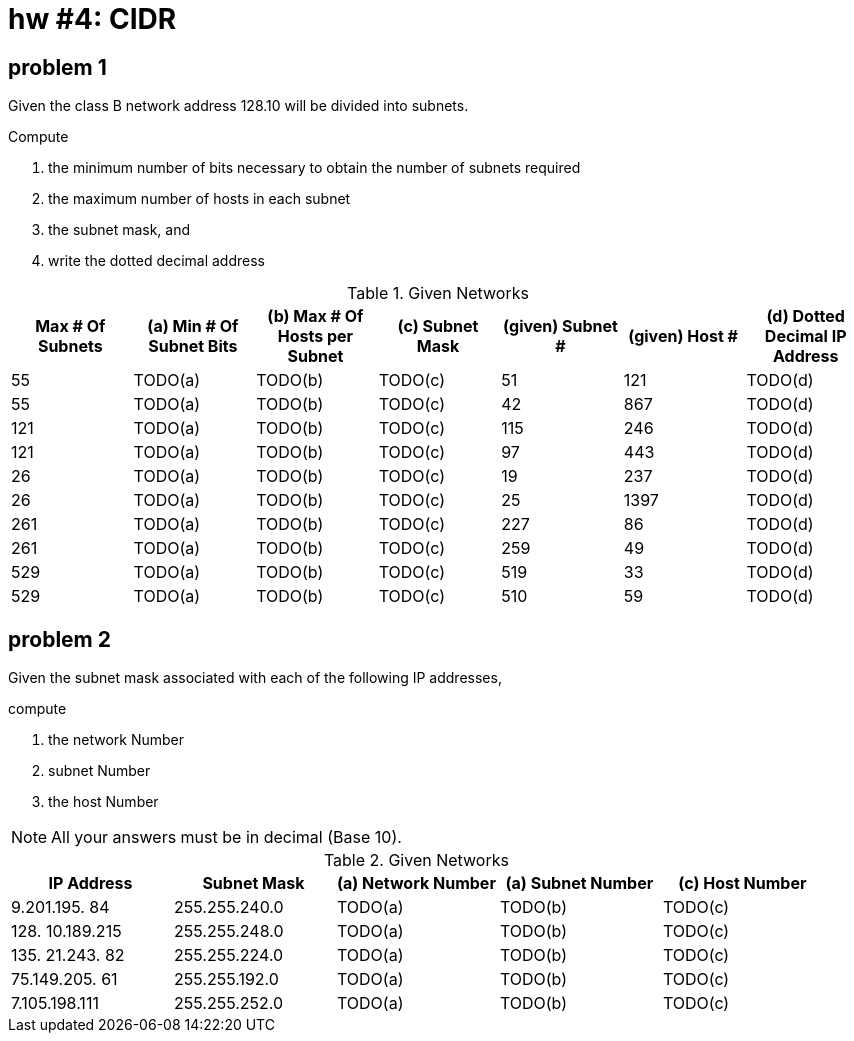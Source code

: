 = hw #4: CIDR

== problem 1

Given the class B network address 128.10 will be divided into subnets.

.Compute
a. the minimum number of bits necessary to obtain the number of subnets required
b. the maximum number of hosts in each subnet
c. the subnet mask, and
d. write the dotted decimal address

[cols=7, options="header"]
.Given Networks
|===
| Max # Of Subnets
| (a) Min # Of Subnet Bits | (b) Max # Of Hosts per Subnet | (c) Subnet Mask
| (given) Subnet # | (given) Host #
| (d) Dotted Decimal IP Address

| 55   | TODO(a) | TODO(b) | TODO(c) | 51  | 121  | TODO(d)
| 55   | TODO(a) | TODO(b) | TODO(c) | 42  | 867  | TODO(d)
| 121  | TODO(a) | TODO(b) | TODO(c) | 115 | 246  | TODO(d)
| 121  | TODO(a) | TODO(b) | TODO(c) | 97  | 443  | TODO(d)
| 26   | TODO(a) | TODO(b) | TODO(c) | 19  | 237  | TODO(d)
| 26   | TODO(a) | TODO(b) | TODO(c) | 25  | 1397 | TODO(d)
| 261  | TODO(a) | TODO(b) | TODO(c) | 227 | 86   | TODO(d)
| 261  | TODO(a) | TODO(b) | TODO(c) | 259 | 49   | TODO(d)
| 529  | TODO(a) | TODO(b) | TODO(c) | 519 | 33   | TODO(d)
| 529  | TODO(a) | TODO(b) | TODO(c) | 510 | 59   | TODO(d)
|===


== problem 2

Given the subnet mask associated with each of the following IP addresses,

.compute
a. the network Number
b. subnet Number
c. the host Number

NOTE: All your answers must be in decimal (Base 10).

[cols=5, options="header"]
.Given Networks
|===
| IP Address | Subnet Mask
| (a) Network Number | (a) Subnet Number | (c) Host Number

|   9.201.195. 84 | 255.255.240.0 | TODO(a) | TODO(b) | TODO(c)
| 128. 10.189.215 | 255.255.248.0 | TODO(a) | TODO(b) | TODO(c)
| 135. 21.243. 82 | 255.255.224.0 | TODO(a) | TODO(b) | TODO(c)
|  75.149.205. 61 | 255.255.192.0 | TODO(a) | TODO(b) | TODO(c)
|   7.105.198.111 | 255.255.252.0 | TODO(a) | TODO(b) | TODO(c)

|===
